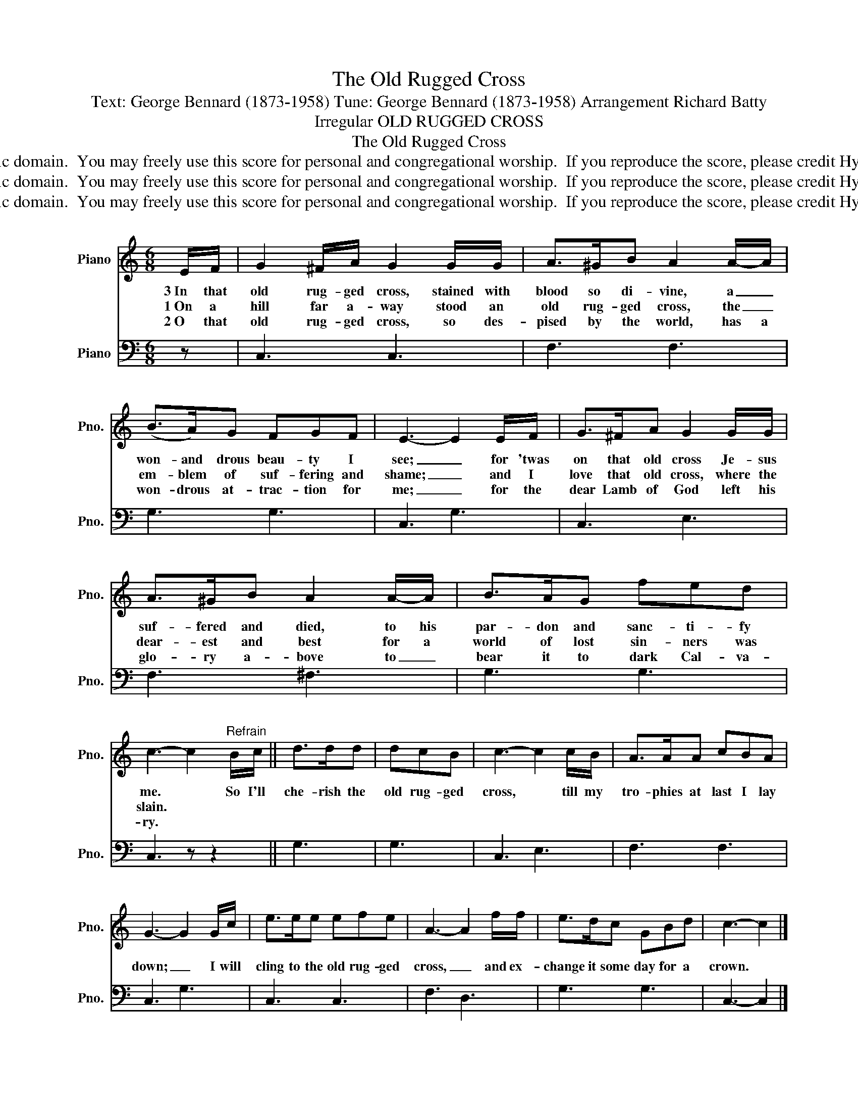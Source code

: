 X:1
T:The Old Rugged Cross
T:Text: George Bennard (1873-1958) Tune: George Bennard (1873-1958) Arrangement Richard Batty 
T:Irregular OLD RUGGED CROSS 
T:The Old Rugged Cross
T:This hymn is in the public domain.  You may freely use this score for personal and congregational worship.  If you reproduce the score, please credit Hymnary.org as the source. 
T:This hymn is in the public domain.  You may freely use this score for personal and congregational worship.  If you reproduce the score, please credit Hymnary.org as the source. 
T:This hymn is in the public domain.  You may freely use this score for personal and congregational worship.  If you reproduce the score, please credit Hymnary.org as the source. 
Z:This hymn is in the public domain.  You may freely use this score for personal and congregational worship.  If you reproduce the score, please credit Hymnary.org as the source.
%%score 1 2
L:1/8
M:6/8
K:C
V:1 treble nm="Piano" snm="Pno."
V:2 bass nm="Piano" snm="Pno."
V:1
 E/F/ | G2 ^F/A/ G2 G/G/ | A>^GB A2 A/-A/ | (B>A)G FGF | E3- E2 E/F/ | G>^FA G2 G/G/ | %6
w: 3~In that|old rug- ged cross, stained with|blood so di- vine, a _|won- and drous beau- ty I|see; _ for 'twas|on that old cross Je- sus|
w: 1~On a|hill far a- way stood an|old rug- ged cross, the _|em- blem of suf- fering and|shame; _ and I|love that old cross, where the|
w: 2~O that|old rug- ged cross, so des-|pised by the world, has a|won- drous at- trac- tion for|me; _ for the|dear Lamb of God left his|
 A>^GB A2 A/-A/ | B>AG fed | c3- c2"^Refrain" B/c/ || d>dd | dcB | c3- c2 c/B/ | A>AA cBA | %13
w: suf- fered and died, to his|par- don and sanc- ti- fy|me. * So I'll|che- rish the|old rug- ged|cross, * till my|tro- phies at last I lay|
w: dear- est and best for a|world of lost sin- ners was|slain. * * *|||||
w: glo- ry a- bove to _|bear it to dark Cal- va-|ry. * * *|||||
 G3- G2 G/c/ | e>ee efe | A3- A2 f/f/ | e>dc GBd | c3- c2 |] %18
w: down; _ I will|cling to the old rug- ged|cross, _ and ex-|change it some day for a|crown. *|
w: |||||
w: |||||
V:2
 z | C,3 C,3 | F,3 F,3 | G,3 G,3 | C,3 G,3 | C,3 E,3 | F,3 ^F,3 | G,3 G,3 | C,3 z z2 || G,3 | G,3 | %11
 C,3 E,3 | F,3 F,3 | C,3 G,3 | C,3 C,3 | F,3 D,3 | G,3 G,3 | C,3- C,2 |] %18

